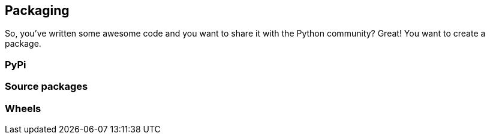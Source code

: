 == Packaging

So, you've written some awesome code and you want to share it with the Python
community? Great! You want to create a package.

=== PyPi

=== Source packages

=== Wheels
